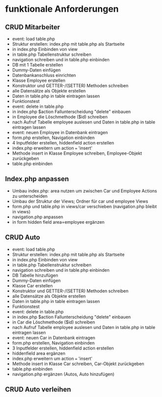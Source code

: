* funktionale Anforderungen 
** CRUD Mitarbeiter
- event: load table.php
- Struktur erstellen: index.php mit table.php als Startseite
- in index.php Einbinden von view
- in table.php Tabellenstruktur schreiben
- navigation schreiben und in table.php einbinden
- DB mit 1 Tabelle erstellen
- Dummy-Daten einfügen
- Datenbankanschluss einrichten
- Klasse Employee erstellen
- Konstruktor und GETTER-/(SETTER) Methoden schreiben
- alle Datensätze als Objekte erstellen
- Daten in table.php in table eintragen lassen
- Funktionstest
- event: delete in table.php
- in index.php $action Fallunterscheidung "delete" einbauen
- in Employee die Löschmethode ($id) schreiben
- nach Aufruf Tabelle employee auslesen und Daten in table.php in table eintragen lassen
- event: neuen Employee in Datenbank eintragen
- form.php erstellen, Navigation einbinden
- 4 Inputfelder erstellen, hiddenfield action erstellen
- index.php erweitern um action === 'insert'
- Methode insert in Klasse Employee schreiben, Employee-Objekt zurückgeben
- table.php einbinden
** Index.php anpassen
- Umbau index.php: area nutzen um zwischen Car und Employee Actions zu unterscheiden
- Umbau der Struktur der Views; Ordner für car und employee Views
- form.php und table.php in views/car verschieben (navigation.php bleibt in views)
- navigation.php anpassen
- in form hidden field area=employee ergänzen
** CRUD Auto
- event: load table.php
- Struktur erstellen: index.php mit table.php als Startseite
- in index.php Einbinden von view
- in table.php Tabellenstruktur schreiben
- navigation schreiben und in table.php einbinden
- DB Tabelle hinzufügen
- Dummy-Daten einfügen
- Klasse Car erstellen
- Konstruktor und GETTER-/(SETTER) Methoden schreiben
- alle Datensätze als Objekte erstellen
- Daten in table.php in table eintragen lassen
- Funktionstest
- event: delete in table.php
- in index.php $action Fallunterscheidung "delete" einbauen
- in Car die Löschmethode ($id) schreiben
- nach Aufruf Tabelle employee auslesen und Daten in table.php in table eintragen lassen
- event: neuen Car in Datenbank eintragen
- form.php erstellen, Navigation einbinden
- 3 Inputfelder erstellen, hiddenfield action erstellen
- hiddenfield area ergänzen
- index.php erweitern um action === 'insert'
- Methode insert in Klasse Car schreiben, Car-Objekt zurückgeben
- table.php einbinden
- navigation.php ergänzen (Autos, Auto hinzufügen)
** CRUD Auto verleihen

